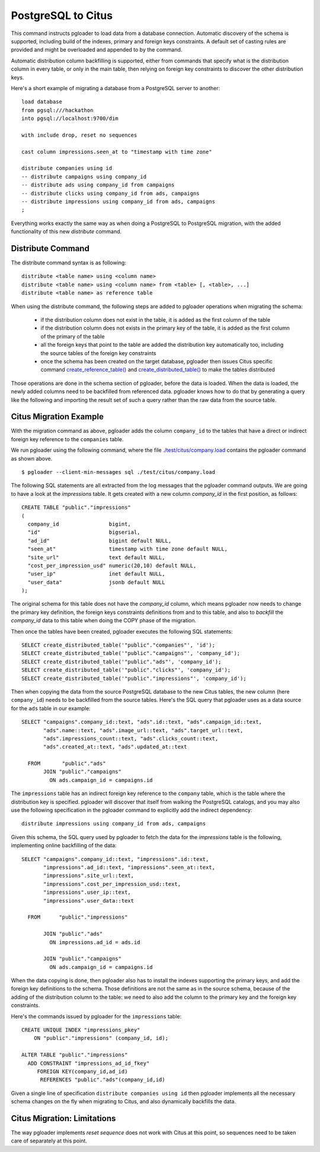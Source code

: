 PostgreSQL to Citus
===================

This command instructs pgloader to load data from a database connection.
Automatic discovery of the schema is supported, including build of the
indexes, primary and foreign keys constraints. A default set of casting
rules are provided and might be overloaded and appended to by the command.

Automatic distribution column backfilling is supported, either from commands
that specify what is the distribution column in every table, or only in the
main table, then relying on foreign key constraints to discover the other
distribution keys.

Here's a short example of migrating a database from a PostgreSQL server to
another:

::

   load database
   from pgsql:///hackathon
   into pgsql://localhost:9700/dim

   with include drop, reset no sequences

   cast column impressions.seen_at to "timestamp with time zone"

   distribute companies using id
   -- distribute campaigns using company_id
   -- distribute ads using company_id from campaigns
   -- distribute clicks using company_id from ads, campaigns
   -- distribute impressions using company_id from ads, campaigns
   ;

Everything works exactly the same way as when doing a PostgreSQL to
PostgreSQL migration, with the added functionality of this new `distribute`
command.

Distribute Command
^^^^^^^^^^^^^^^^^^

The distribute command syntax is as following::

  distribute <table name> using <column name>
  distribute <table name> using <column name> from <table> [, <table>, ...]
  distribute <table name> as reference table

When using the distribute command, the following steps are added to pgloader
operations when migrating the schema:

  - if the distribution column does not exist in the table, it is added as
    the first column of the table

  - if the distribution column does not exists in the primary key of the
    table, it is added as the first column of the primary of the table

  - all the foreign keys that point to the table are added the distribution
    key automatically too, including the source tables of the foreign key
    constraints
  
  - once the schema has been created on the target database, pgloader then
    issues Citus specific command `create_reference_table()
    <http://docs.citusdata.com/en/v8.0/develop/api_udf.html?highlight=create_reference_table#create-reference-table>`_
    and `create_distributed_table()
    <http://docs.citusdata.com/en/v8.0/develop/api_udf.html?highlight=create_reference_table#create-distributed-table>`_
    to make the tables distributed

Those operations are done in the schema section of pgloader, before the data
is loaded. When the data is loaded, the newly added columns need to be
backfilled from referenced data. pgloader knows how to do that by generating
a query like the following and importing the result set of such a query
rather than the raw data from the source table.

Citus Migration Example
^^^^^^^^^^^^^^^^^^^^^^^

With the migration command as above, pgloader adds the column ``company_id``
to the tables that have a direct or indirect foreign key reference to the
``companies`` table.

We run pgloader using the following command, where the file
`./test/citus/company.load
<https://github.com/dimitri/pgloader/blob/master/test/citus/company.load>`_
contains the pgloader command as shown above.

::
   
   $ pgloader --client-min-messages sql ./test/citus/company.load

The following SQL statements are all extracted from the log messages that
the pgloader command outputs. We are going to have a look at the
`impressions` table. It gets created with a new column `company_id` in the
first position, as follows:

::
   
   CREATE TABLE "public"."impressions" 
   (
     company_id                bigint,
     "id"                      bigserial,
     "ad_id"                   bigint default NULL,
     "seen_at"                 timestamp with time zone default NULL,
     "site_url"                text default NULL,
     "cost_per_impression_usd" numeric(20,10) default NULL,
     "user_ip"                 inet default NULL,
     "user_data"               jsonb default NULL
   );

The original schema for this table does not have the `company_id` column,
which means pgloader now needs to change the primary key definition, the
foreign keys constraints definitions from and to this table, and also to
*backfill* the `company_id` data to this table when doing the COPY phase of
the migration.

Then once the tables have been created, pgloader executes the following SQL
statements::

  SELECT create_distributed_table('"public"."companies"', 'id');
  SELECT create_distributed_table('"public"."campaigns"', 'company_id');
  SELECT create_distributed_table('"public"."ads"', 'company_id');
  SELECT create_distributed_table('"public"."clicks"', 'company_id');
  SELECT create_distributed_table('"public"."impressions"', 'company_id');

Then when copying the data from the source PostgreSQL database to the new
Citus tables, the new column (here ``company_id``) needs to be backfilled
from the source tables. Here's the SQL query that pgloader uses as a data
source for the ``ads`` table in our example:

::

  SELECT "campaigns".company_id::text, "ads".id::text, "ads".campaign_id::text,
         "ads".name::text, "ads".image_url::text, "ads".target_url::text,
         "ads".impressions_count::text, "ads".clicks_count::text,
         "ads".created_at::text, "ads".updated_at::text
         
    FROM       "public"."ads"
         JOIN "public"."campaigns"
           ON ads.campaign_id = campaigns.id    

The ``impressions`` table has an indirect foreign key reference to the
``company`` table, which is the table where the distribution key is
specified. pgloader will discover that itself from walking the PostgreSQL
catalogs, and you may also use the following specification in the pgloader
command to explicitly add the indirect dependency:

::
   
   distribute impressions using company_id from ads, campaigns

Given this schema, the SQL query used by pgloader to fetch the data for the
`impressions` table is the following, implementing online backfilling of the
data:
   
::
   
   SELECT "campaigns".company_id::text, "impressions".id::text,
          "impressions".ad_id::text, "impressions".seen_at::text,
          "impressions".site_url::text,
          "impressions".cost_per_impression_usd::text,
          "impressions".user_ip::text,
          "impressions".user_data::text

     FROM      "public"."impressions"

          JOIN "public"."ads"
            ON impressions.ad_id = ads.id

          JOIN "public"."campaigns"
            ON ads.campaign_id = campaigns.id

When the data copying is done, then pgloader also has to install the indexes
supporting the primary keys, and add the foreign key definitions to the
schema. Those definitions are not the same as in the source schema, because
of the adding of the distribution column to the table: we need to also add
the column to the primary key and the foreign key constraints.

Here's the commands issued by pgloader for the ``impressions`` table:

::
   
   CREATE UNIQUE INDEX "impressions_pkey"
       ON "public"."impressions" (company_id, id);

   ALTER TABLE "public"."impressions"
     ADD CONSTRAINT "impressions_ad_id_fkey"
        FOREIGN KEY(company_id,ad_id)
         REFERENCES "public"."ads"(company_id,id)

Given a single line of specification ``distribute companies using id`` then
pgloader implements all the necessary schema changes on the fly when
migrating to Citus, and also dynamically backfills the data.
         
Citus Migration: Limitations
^^^^^^^^^^^^^^^^^^^^^^^^^^^^

The way pgloader implements *reset sequence* does not work with Citus at
this point, so sequences need to be taken care of separately at this point.
